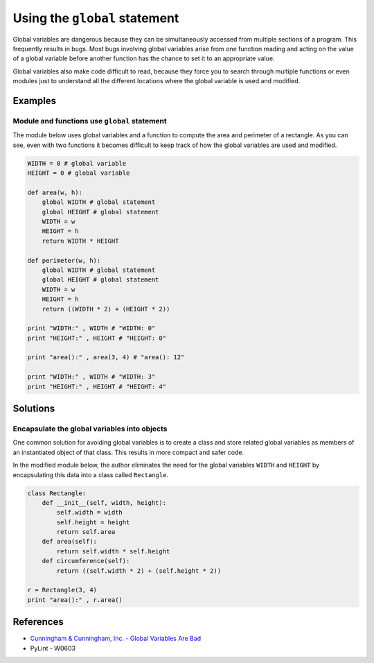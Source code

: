 Using the ``global`` statement
==============================

Global variables are dangerous because they can be simultaneously accessed from multiple sections of a program. This frequently results in bugs. Most bugs involving global variables arise from one function reading and acting on the value of a global variable before another function has the chance to set it to an appropriate value.

Global variables also make code difficult to read, because they force you to search through multiple functions or even modules just to understand all the different locations where the global variable is used and modified.

Examples
----------

Module and functions use ``global`` statement
.............................................

The module below uses global variables and a function to compute the area and perimeter of a rectangle. As you can see, even with two functions it becomes difficult to keep track of how the global variables are used and modified.

.. code:: python

    WIDTH = 0 # global variable
    HEIGHT = 0 # global variable

    def area(w, h):
        global WIDTH # global statement
        global HEIGHT # global statement
        WIDTH = w
        HEIGHT = h
        return WIDTH * HEIGHT
        
    def perimeter(w, h):
        global WIDTH # global statement
        global HEIGHT # global statement
        WIDTH = w
        HEIGHT = h
        return ((WIDTH * 2) + (HEIGHT * 2))        

    print "WIDTH:" , WIDTH # "WIDTH: 0"
    print "HEIGHT:" , HEIGHT # "HEIGHT: 0"

    print "area():" , area(3, 4) # "area(): 12"

    print "WIDTH:" , WIDTH # "WIDTH: 3"
    print "HEIGHT:" , HEIGHT # "HEIGHT: 4"


Solutions
---------

Encapsulate the global variables into objects
.............................................

One common solution for avoiding global variables is to create a class and store related global variables as members of an instantiated object of that class. This results in more compact and safer code.

In the modified module below, the author eliminates the need for the global variables ``WIDTH`` and ``HEIGHT`` by encapsulating this data into a class called ``Rectangle``.

.. code:: python

    class Rectangle:
        def __init__(self, width, height):
            self.width = width
            self.height = height
            return self.area
        def area(self):
            return self.width * self.height
        def circumference(self):
            return ((self.width * 2) + (self.height * 2))
            
    r = Rectangle(3, 4)        
    print "area():" , r.area()
    
References
----------
- `Cunningham & Cunningham, Inc. - Global Variables Are Bad <http://c2.com/cgi/wiki?GlobalVariablesAreBad>`_
- PyLint - W0603
